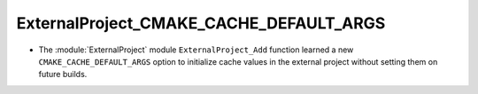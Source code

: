 ExternalProject_CMAKE_CACHE_DEFAULT_ARGS
----------------------------------------

* The :module:`ExternalProject` module ``ExternalProject_Add`` function
  learned a new ``CMAKE_CACHE_DEFAULT_ARGS`` option to initialize cache
  values in the external project without setting them on future builds.
